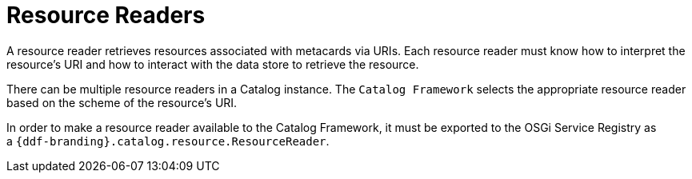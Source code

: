 :title: Resource Readers
:type: architecture
:status: published
:parent: Resources
:children: URL Resource Reader
:order: 02
:summary: Resource Readers.

= Resource Readers

A resource reader retrieves resources associated with metacards via URIs.
Each resource reader must know how to interpret the resource's URI and how to interact with the data store to retrieve the resource.

There can be multiple resource readers in a Catalog instance.
The `Catalog Framework` selects the appropriate resource reader based on the scheme of the resource's URI. 

In order to make a resource reader available to the Catalog Framework, it must be exported to the OSGi Service Registry as a `{ddf-branding}.catalog.resource.ResourceReader`. 
